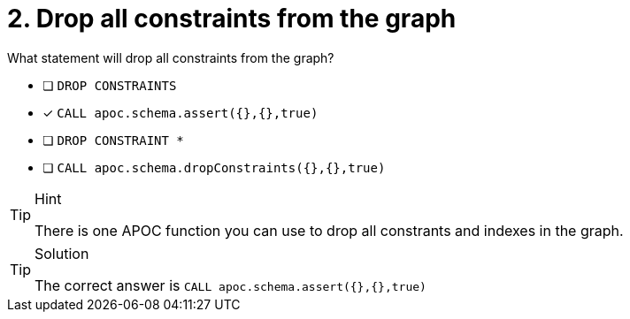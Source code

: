 [.question]
= 2. Drop all constraints from the graph

What statement will drop all constraints from the graph?

* [ ] `DROP CONSTRAINTS`
* [x] `CALL apoc.schema.assert({},{},true)`
* [ ] `DROP CONSTRAINT *`
* [ ] `CALL apoc.schema.dropConstraints({},{},true)`

[TIP,role=hint]
.Hint
====
There is one APOC function you can use to drop all constrants and indexes in the graph.
====

[TIP,role=solution]
.Solution
====
The correct answer is `CALL apoc.schema.assert({},{},true)`
====